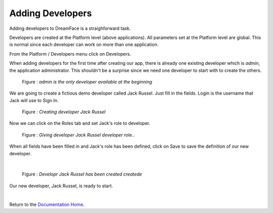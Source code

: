 Adding Developers
=================

Adding developers to DreamFace is a straighforward task.

Developers are created at the Platform level (above applications). All parameters set at the Platform level are global.
This is normal since each developer can work on more than one application.

From the Platform / Developers menu click on Developers.

.. image:: ../images/devguide/dfx-studio-platform-menu.png

When adding developers for the first time after creating our app, there is already one existing developer which is *admin*,
the application administrator. This shouldn't be a surprise since we need one developer to start with to create the others.

.. figure:: ../images/devguide/dfx-dev-admin.png

   Figure : *admin is the only developer available at the beginning*

We are going to create a fictious demo developer called Jack Russel. Just fill in the fields. Login is the username that Jack
will use to Sign In.

.. figure:: ../images/devguide/dfx-dev-create-jrussel.png

   Figure : *Creating developer Jack Russel*

Now we can click on the Roles tab and set Jack's role to developer.

.. figure:: ../images/devguide/dfx-dev-role-jrussel.png

   Figure : *Giving developer Jack Russel developer role*..

When all fields have been filled in and Jack's role has been defined, click on Save to save the definition of our new developer.

|

.. figure:: ../images/devguide/dfx-dev-created-jrussel.png

   Figure : *Developr Jack Russel has been created createde*

Our new developer, Jack Russel, is ready to start.

|

Return to the `Documentation Home <http://localhost:63342/dfd/build/index.html>`_.

